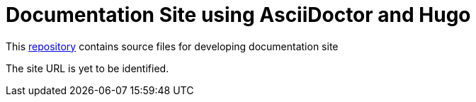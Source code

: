= Documentation Site using AsciiDoctor and Hugo

This https://github.com/sagayd/docs-ad-hugo[repository] contains source files for developing documentation site 

The site URL is yet to be identified.
